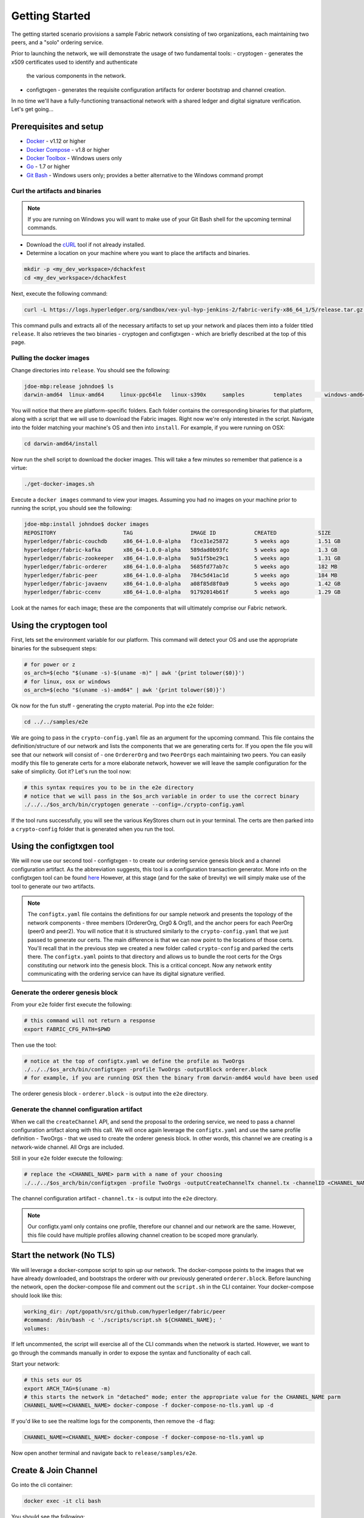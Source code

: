 Getting Started
===============

The getting started scenario provisions a sample Fabric network consisting of
two organizations, each maintaining two peers, and a "solo" ordering service.

Prior to launching the network, we will demonstrate the usage of two fundamental tools:
- cryptogen - generates the x509 certificates used to identify and authenticate
  the various components in the network.
- configtxgen - generates the requisite configuration artifacts for orderer
  bootstrap and channel creation.

In no time we'll have a fully-functioning transactional network with a shared
ledger and digital signature verification.  Let's get going...

Prerequisites and setup
-----------------------

- `Docker <https://www.docker.com/products/overview>`__ - v1.12 or higher
- `Docker Compose <https://docs.docker.com/compose/overview/>`__ - v1.8 or higher
- `Docker Toolbox <https://docs.docker.com/toolbox/toolbox_install_windows/>`__ - Windows users only
- `Go <https://golang.org/>`__ - 1.7 or higher
- `Git Bash <https://git-scm.com/downloads>`__ - Windows users only; provides a better alternative to the Windows command prompt

Curl the artifacts and binaries
^^^^^^^^^^^^^^^^^^^^^^^^^^^^^^^

.. note:: If you are running on Windows you will want to make use of your Git
          Bash shell for the upcoming terminal commands.

- Download the `cURL <https://curl.haxx.se/download.html>`__ tool if not already installed.
- Determine a location on your machine where you want to place the artifacts and binaries.

.. code:: bash

  mkdir -p <my_dev_workspace>/dchackfest
  cd <my_dev_workspace>/dchackfest

Next, execute the following command:

.. code:: bash

  curl -L https://logs.hyperledger.org/sandbox/vex-yul-hyp-jenkins-2/fabric-verify-x86_64_1/5/release.tar.gz -o release.tar.gz 2> /dev/null;  tar -xvf release.tar.gz

This command pulls and extracts all of the necessary artifacts to set up your
network and places them into a folder titled ``release``.  It also retrieves the
two binaries - cryptogen and configtxgen - which are briefly described at the top
of this page.

Pulling the docker images
^^^^^^^^^^^^^^^^^^^^^^^^^

Change directories into ``release``.  You should see the following:

.. code:: bash

  jdoe-mbp:release johndoe$ ls
  darwin-amd64	linux-amd64	linux-ppc64le	linux-s390x	samples		templates	windows-amd64

You will notice that there are platform-specific folders.  Each folder contains the
corresponding binaries for that platform, along with a script that we will use
to download the Fabric images.  Right now we're only interested in the script.
Navigate into the folder matching your machine's OS and then into ``install``.
For example, if you were running on OSX:

.. code:: bash

  cd darwin-amd64/install

Now run the shell script to download the docker images.  This will take a few
minutes so remember that patience is a virtue:

.. code:: bash

  ./get-docker-images.sh

Execute a ``docker images`` command to view your images.  Assuming you had no
images on your machine prior to running the script, you should see the following:

.. code:: bash

  jdoe-mbp:install johndoe$ docker images
  REPOSITORY                     TAG                  IMAGE ID            CREATED             SIZE
  hyperledger/fabric-couchdb     x86_64-1.0.0-alpha   f3ce31e25872        5 weeks ago         1.51 GB
  hyperledger/fabric-kafka       x86_64-1.0.0-alpha   589dad0b93fc        5 weeks ago         1.3 GB
  hyperledger/fabric-zookeeper   x86_64-1.0.0-alpha   9a51f5be29c1        5 weeks ago         1.31 GB
  hyperledger/fabric-orderer     x86_64-1.0.0-alpha   5685fd77ab7c        5 weeks ago         182 MB
  hyperledger/fabric-peer        x86_64-1.0.0-alpha   784c5d41ac1d        5 weeks ago         184 MB
  hyperledger/fabric-javaenv     x86_64-1.0.0-alpha   a08f85d8f0a9        5 weeks ago         1.42 GB
  hyperledger/fabric-ccenv       x86_64-1.0.0-alpha   91792014b61f        5 weeks ago         1.29 GB

Look at the names for each image; these are the components that will ultimately
comprise our Fabric network.

Using the cryptogen tool
------------------------

First, lets set the environment variable for our platform.  This command
will detect your OS and use the appropriate binaries for the subsequent steps:

.. code:: bash

  # for power or z
  os_arch=$(echo "$(uname -s)-$(uname -m)" | awk '{print tolower($0)}')
  # for linux, osx or windows
  os_arch=$(echo "$(uname -s)-amd64" | awk '{print tolower($0)}')

Ok now for the fun stuff - generating the crypto material.  Pop into the ``e2e`` folder:

.. code:: bash

  cd ../../samples/e2e

We are going to pass in the ``crypto-config.yaml`` file as an argument for the
upcoming command.  This file contains the definition/structure of our network
and lists the components that we are generating certs for.  If you open the file
you will see that our network will consist of - one ``OrdererOrg`` and two
``PeerOrgs`` each maintaining two peers. You can easily modify this file to
generate certs for a more elaborate network, however we will leave the sample configuration
for the sake of simplicity.  Got it?  Let's run the tool now:

.. code:: bash

  # this syntax requires you to be in the e2e directory
  # notice that we will pass in the $os_arch variable in order to use the correct binary
  ./../../$os_arch/bin/cryptogen generate --config=./crypto-config.yaml

If the tool runs successfully, you will see the various KeyStores churn out in
your terminal.  The certs are then parked into a ``crypto-config`` folder that
is generated when you run the tool.

Using the configtxgen tool
--------------------------

We will now use our second tool - configtxgen - to create our ordering service
genesis block and a channel configuration artifact.  As the abbreviation suggests,
this tool is a configuration transaction generator.  More info on the configtxgen
tool can be found `here <http://hyperledger-fabric.readthedocs.io/en/latest/configtxgen.html>`__
However, at this stage (and for the sake of brevity) we will simply make use of
the tool to generate our two artifacts.

.. note:: The ``configtx.yaml`` file contains the definitions for our sample
          network and presents the topology of the network components - three members
          (OrdererOrg, Org0 & Org1), and the anchor peers for each PeerOrg
          (peer0 and peer2).  You will notice
          that it is structured similarly to the ``crypto-config.yaml`` that we
          just passed to generate our certs.  The main difference is that we can
          now point to the locations of those certs.  You'll recall that in the
          previous step we created a new folder called ``crypto-config`` and parked
          the certs there.  The ``configtx.yaml`` points to that directory and
          allows us to bundle the root certs for the Orgs constituting our
          network into the genesis block.  This is a critical concept.  Now any
          network entity communicating with the ordering service can have its
          digital signature verified.

Generate the orderer genesis block
^^^^^^^^^^^^^^^^^^^^^^^^^^^^^^^^^^

From your ``e2e`` folder first execute the following:

.. code:: bash

  # this command will not return a response
  export FABRIC_CFG_PATH=$PWD

Then use the tool:

.. code:: bash

  # notice at the top of configtx.yaml we define the profile as TwoOrgs
  ./../../$os_arch/bin/configtxgen -profile TwoOrgs -outputBlock orderer.block
  # for example, if you are running OSX then the binary from darwin-amd64 would have been used

The orderer genesis block - ``orderer.block`` - is output into the ``e2e`` directory.

Generate the channel configuration artifact
^^^^^^^^^^^^^^^^^^^^^^^^^^^^^^^^^^^^^^^^^^^

When we call the ``createChannel`` API, and send the proposal to the ordering
service, we need to pass a channel configuration artifact along with this call.
We will once again leverage the ``configtx.yaml`` and use the same profile
definition - TwoOrgs - that we used to create the orderer genesis block.  In
other words, this channel we are creating is a network-wide channel.  All Orgs
are included.

Still in your ``e2e`` folder execute the following:

.. code:: bash


  # replace the <CHANNEL_NAME> parm with a name of your choosing
  ./../../$os_arch/bin/configtxgen -profile TwoOrgs -outputCreateChannelTx channel.tx -channelID <CHANNEL_NAME>

The channel configuration artifact - ``channel.tx`` - is output into the ``e2e`` directory.

.. note:: Our configtx.yaml only contains one profile, therefore our channel and
          our network are the same.  However, this file could have multiple profiles
          allowing channel creation to be scoped more granularly.

Start the network (No TLS)
--------------------------

We will leverage a docker-compose script to spin up our network.  The docker-compose
points to the images that we have already downloaded, and bootstraps the orderer
with our previously generated ``orderer.block``.  Before launching the network,
open the docker-compose file and comment out the ``script.sh`` in the CLI container.
Your docker-compose should look like this:

.. code:: bash

  working_dir: /opt/gopath/src/github.com/hyperledger/fabric/peer
  #command: /bin/bash -c './scripts/script.sh ${CHANNEL_NAME}; '
  volumes:

If left uncommented, the script will exercise all of the CLI commands when the
network is started.  However, we want to go through the commands manually in order to
expose the syntax and functionality of each call.

Start your network:

.. code:: bash

    # this sets our OS
    export ARCH_TAG=$(uname -m)
    # this starts the network in "detached" mode; enter the appropriate value for the CHANNEL_NAME parm
    CHANNEL_NAME=<CHANNEL_NAME> docker-compose -f docker-compose-no-tls.yaml up -d

If you'd like to see the realtime logs for the components, then remove the ``-d`` flag:

.. code:: bash

    CHANNEL_NAME=<CHANNEL_NAME> docker-compose -f docker-compose-no-tls.yaml up

Now open another terminal and navigate back to ``release/samples/e2e``.

Create & Join Channel
---------------------

Go into the cli container:

.. code:: bash

    docker exec -it cli bash

You should see the following:

.. code:: bash

    root@bb5e894d9668:/opt/gopath/src/github.com/hyperledger/fabric/peer#

Create Channel
^^^^^^^^^^^^^^

Recall that we used the configtxgen tool to generate a channel configuration
artifact - ``channel.tx``.  We are going to pass in this artifact to the
orderer as part of the create channel request.

.. note:: For this command we don't need to pass in any MSP or crypto material
          attached to our peer.  We do, however, need to pass in the MSP info
          for our orderer.

The following environment variables for the orderer must be passed:

.. code:: bash

    CORE_PEER_MSPCONFIGPATH=/opt/gopath/src/github.com/hyperledger/fabric/peer/crypto/ordererOrganizations/example.com/orderers/orderer.example.com
    CORE_PEER_LOCALMSPID="OrdererMSP"
    CHANNEL_NAME=<YOUR_CHANNEL_NAME>

The syntax is as follows:

.. code:: bash

    peer channel create -o <ORDERER_NAME>:7050 -c <CHANNEL_NAME> -f channel.tx

So our command in its entirety would be:

.. code:: bash

    CORE_PEER_MSPCONFIGPATH=/opt/gopath/src/github.com/hyperledger/fabric/peer/crypto/ordererOrganizations/example.com/orderers/orderer.example.com CORE_PEER_LOCALMSPID="OrdererMSP" peer channel create -o orderer.example.com:7050 -c mychannel -f channel.tx

This command returns a genesis block - ``mychannel.block`` - which we will use
to join the channel.

Environment Variables
~~~~~~~~~~~~~~~~~~~~~

You can see the syntax for all commands by inspecting the ``script.sh`` file in the ``scripts`` directory.

For the following cli commands against ``PEER0`` to work, we need to set the
values for the four global environment variables given below. Please make sure to override
the values accordingly when calling commands against other peers and the orderer.

.. code:: bash

      # Environment variables for PEER0
      CORE_PEER_MSPCONFIGPATH=/opt/gopath/src/github.com/hyperledger/fabric/peer/crypto/peerOrganizations/org1.example.com/peers/peer0.org1.example.com
      CORE_PEER_ADDRESS=peer0.org1.example.com:7051
      CORE_PEER_LOCALMSPID="Org0MSP"
      CORE_PEER_TLS_ROOTCERT_FILE=/opt/gopath/src/github.com/hyperledger/fabric/peer/crypto/peerOrganizations/org1.example.com/peers/peer0.org1.example.com/cacerts/org1.example.com-cert.pem

These environment variables for each peer are defined in the supplied docker-compose file.

.. note:: In these examples, we are use the default ``mychannel`` for all CHANNEL_NAME arguments.
          If you elect to create a uniquely named channel, be conscious to modify
          your strings accordingly.

Join channel
^^^^^^^^^^^^

Now let's join ``PEER0`` to the channel by passing in the genesis block that was
just returned to us upon the create channel command.

The syntax is as follows:

.. code:: bash

    peer channel join -b <CHANNEL_NAME>.block

Remember, we need to pass the four global variables.  So this command in its
entirety would be:

.. code:: bash

    CORE_PEER_MSPCONFIGPATH=/opt/gopath/src/github.com/hyperledger/fabric/peer/crypto/peerOrganizations/org1.example.com/peers/peer0.org1.example.com CORE_PEER_ADDRESS=peer0.org1.example.com:7051 CORE_PEER_LOCALMSPID="Org0MSP" CORE_PEER_TLS_ROOTCERT_FILE=/opt/gopath/src/github.com/hyperledger/fabric/peer/crypto/peerOrganizations/org1.example.com/peers/peer0.org1.example.com/cacerts/org1.example.com-cert.pem peer channel join -b mychannel.block

Install
^^^^^^^

Now we will install the chaincode source on the peer's filesystem.  The syntax
is as follows:

.. code:: bash

    peer chaincode install -n <CHAINCODE_NAME> -v <CHAINCODE_VERSION> -p <CHAINCODE_PATH>

This command in its entirety would be:

.. code:: bash

    CORE_PEER_MSPCONFIGPATH=/opt/gopath/src/github.com/hyperledger/fabric/peer/crypto/peerOrganizations/org1.example.com/peers/peer0.org1.example.com CORE_PEER_ADDRESS=peer0.org1.example.com:7051 CORE_PEER_LOCALMSPID="Org0MSP" CORE_PEER_TLS_ROOTCERT_FILE=/opt/gopath/src/github.com/hyperledger/fabric/peer/crypto/peerOrganizations/org1.example.com/peers/peer0.org1.example.com/cacerts/org1.example.com-cert.pem peer chaincode install -n mycc -v 1.0 -p github.com/hyperledger/fabric/examples/chaincode/go/chaincode_example02 >&log.txt

Instantiate
^^^^^^^^^^^

Now we start the chaincode container and initialize our key value pairs.  The
syntax for instantiate is as follows:

.. code:: bash

    peer chaincode instantiate -o <ORDERER_NAME>:7050 -C <CHANNEL_NAME> -n <CHAINCODE_NAME> -v <VERSION> -c '{"Args":["init","key","value"]}' -P "OR/AND (CHAINCODE_POLICY)"

This command in its entirety would be:

.. code:: bash

    # we instantiate with the following key value pairs "a","100","b","200"
    CORE_PEER_MSPCONFIGPATH=/opt/gopath/src/github.com/hyperledger/fabric/peer/crypto/peerOrganizations/org1.example.com/peers/peer0.org1.example.com CORE_PEER_ADDRESS=peer0.org1.example.com:7051 CORE_PEER_LOCALMSPID="Org0MSP" CORE_PEER_TLS_ROOTCERT_FILE=/opt/gopath/src/github.com/hyperledger/fabric/peer/crypto/peerOrganizations/org1.example.com/peers/peer0.org1.example.com/cacerts/org1.example.com-cert.pem peer chaincode instantiate -o orderer.example.com:7050 -C mychannel -n mycc -v 1.0 -c '{"Args":["init","a","100","b","200"]}' -P "OR ('Org0MSP.member','Org1MSP.member')"

.. note::   The above command will only start a single chaincode container.  If
            you want to interact with different peers, you must first install
            the source code on that peer's filesystem.  You can then send
            an invoke or query to the peer.  You needn't instantiate twice, this
            command will propagate to the entire channel.

Query
^^^^^

Lets query for the value of "a" to make sure the chaincode was properly instantiated
and the state DB was populated.  The syntax for query is as follows:

.. code:: bash

    peer chaincode query -C <CHANNEL_NAME> -n <CHAINCODE_NAME> -c '{"Args":["query","key"]}'

This command in its entirety would be:

.. code:: bash

    CORE_PEER_MSPCONFIGPATH=/opt/gopath/src/github.com/hyperledger/fabric/peer/crypto/peerOrganizations/org1.example.com/peers/peer0.org1.example.com CORE_PEER_ADDRESS=peer0.org1.example.com:7051 CORE_PEER_LOCALMSPID="Org0MSP" CORE_PEER_TLS_ROOTCERT_FILE=/opt/gopath/src/github.com/hyperledger/fabric/peer/crypto/peerOrganizations/org1.example.com/peers/peer0.org1.example.com/cacerts/org1.example.com-cert.pem peer chaincode query -C mychannel -n mycc -c '{"Args":["query","a"]}'

Recall that we initialized our key value pairs as - "a","100","b","200" - therefore,
a query against key "a" should return the value of "100".

Invoke
^^^^^^

Lastly we will move "10" from "a" to "b".  This transaction will cut a new block
and update the state DB.  The syntax for invoke is as follows:

.. code:: bash

    peer chaincode invoke -o <ORDERER_NAME>:7050 -C <CHANNEL_NAME> -n <CHAINCODE_NAME> -c '{"Args":["invoke","key","key","value"]}'

.. code:: bash

    CORE_PEER_MSPCONFIGPATH=/opt/gopath/src/github.com/hyperledger/fabric/peer/crypto/peerOrganizations/org1.example.com/peers/peer0.org1.example.com CORE_PEER_ADDRESS=peer0.org1.example.com:7051 CORE_PEER_LOCALMSPID="Org0MSP" CORE_PEER_TLS_ROOTCERT_FILE=/opt/gopath/src/github.com/hyperledger/fabric/peer/crypto/peerOrganizations/org1.example.com/peers/peer0.org1.example.com/cacerts/org1.example.com-cert.pem peer chaincode invoke -o orderer.example.com:7050 -C mychannel -n mycc -c '{"Args":["invoke","a","b","10"]}'

Query
^^^^^

Lets confirm that our previous invocation executed properly.  We initialized the
key "a" with a value of "100".  Therefore, removing "10" should return a value
of "90" when we query "a".  The syntax for query is outlined above.

.. code:: bash

    CORE_PEER_MSPCONFIGPATH=/opt/gopath/src/github.com/hyperledger/fabric/peer/crypto/peerOrganizations/org1.example.com/peers/peer0.org1.example.com CORE_PEER_ADDRESS=peer0.org1.example.com:7051 CORE_PEER_LOCALMSPID="Org0MSP" CORE_PEER_TLS_ROOTCERT_FILE=/opt/gopath/src/github.com/hyperledger/fabric/peer/crypto/peerOrganizations/org1.example.com/peers/peer0.org1.example.com/cacerts/org1.example.com-cert.pem peer chaincode query -C mychannel -n mycc -c '{"Args":["query","a"]}'


Start the network (TLS enabled)
------------------------------

Use the ``script.sh`` to see the exact syntax for TLS-enabled CLI commands.

Before starting, we need to modify our docker-compose file to reflect the
appropriate private keys for the orderer and peers.

From your ``e2e`` directory enter the following:

.. code:: bash

    PRIV_KEY=$(ls crypto-config/ordererOrganizations/example.com/orderers/orderer.example.com/keystore/) sed -i "s/ORDERER_PRIVATE_KEY/${PRIV_KEY}/g" docker-compose.yaml
    PRIV_KEY=$(ls crypto-config/peerOrganizations/org1.example.com/peers/peer0.org1.example.com/keystore/) sed -i "s/PEER0_ORG1_PRIVATE_KEY/${PRIV_KEY}/g" docker-compose.yaml
    PRIV_KEY=$(ls crypto-config/peerOrganizations/org2.example.com/peers/peer0.org2.example.com/keystore/) sed -i "s/PEER0_ORG2_PRIVATE_KEY/${PRIV_KEY}/g" docker-compose.yaml
    PRIV_KEY=$(ls crypto-config/peerOrganizations/org1.example.com/peers/peer1.org1.example.com/keystore/) sed -i "s/PEER1_ORG1_PRIVATE_KEY/${PRIV_KEY}/g" docker-compose.yaml
    PRIV_KEY=$(ls crypto-config/peerOrganizations/org2.example.com/peers/peer1.org2.example.com/keystore/) sed -i "s/PEER1_ORG2_PRIVATE_KEY/${PRIV_KEY}/g" docker-compose.yaml

These commands will modify the TLS_KEY_FILE variables in your docker-compose.
Once you have executed all five commands, spin the network back up and begin
by creating your channel.

Scripts
-------

We exposed the verbosity of the commands in order to provide some edification
on the underlying flow and the appropriate syntax.  Entering the commands manually
through the CLI is quite onerous, therefore we provide a few scripts to do the
entirety of the heavy lifting.

Clean up
^^^^^^^^

Lets clean things up before continuing.  First, kill your containers:

.. code:: bash

        docker rm -f $(docker ps -aq)

Next, execute a ``docker images`` command in your terminal to view the
**chaincode** images.  They will look similar to the following:

.. code:: bash

  REPOSITORY                     TAG                  IMAGE ID            CREATED             SIZE
  dev-peer3-mycc-1.0             latest               13f6c8b042c6        5 minutes ago       176 MB
  dev-peer0-mycc-1.0             latest               e27456b2bd92        5 minutes ago       176 MB
  dev-peer2-mycc-1.0             latest               111098a7c98c        5 minutes ago       176 MB

Remove these images:

  .. code:: bash

      docker rmi <IMAGE ID> <IMAGE ID> <IMAGE ID>

For example:

  .. code:: bash

      docker rmi -f 13f e27 111

Lastly, remove the `crypto-config`` folder and the two artifacts - ``channel.tx``
& ``orderer.block``.

All in one
^^^^^^^^^^

This script will do it all for you!  From the ``e2e`` directory:

.. code:: bash

    ./network_setup.sh up <channel_name>

.. note:: If you choose not to pass a channel_name value, then the default
          ``mychannel`` will be used.

APIs only
^^^^^^^^^

The other option is to manually generate your crypto material and configuration
artifacts, and then use the embedded ``script.sh`` in the docker-compose files
to drive your network.  Make sure this script is not commented out in your
CLI container.

When the scripts complete successfully, you should see the following message
in your terminal:

.. code:: bash

  ===================== Query on PEER3 on channel 'mychannel' is successful =====================

  ===================== All GOOD, End-2-End execution completed =====================


Using CouchDB
-------------

The state database can be switched from the default (goleveldb) to CouchDB.
The same chaincode functions are available with CouchDB, however, there is the
added ability to perform rich and complex queries against the state database
data content contingent upon the chaincode data being modeled as JSON.

To use CouchDB instead of the default database (goleveldb), follow the same
procedure in the **Prerequisites** section, and additionally perform the
following two steps to enable the CouchDB containers and associate each peer
container with a CouchDB container:

-  Make the CouchDB image.

.. code:: bash

       # make sure you are in the fabric directory
       make couchdb

-  Open the ``fabric/examples/e2e_cli/docker-compose.yaml`` and un-comment
   all commented statements relating to CouchDB containers and peer container
   use of CouchDB. These instructions are are also outlined in the
   same ``docker-compose.yaml`` file. Search the file for 'couchdb' (case insensitive) references.

**chaincode_example02** should now work using CouchDB underneath.

.. note:: If you choose to implement mapping of the fabric-couchdb container
          port to a host port, please make sure you are aware of the security
          implications. Mapping of the port in a development environment allows the
          visualization of the database via the CouchDB web interface (Fauxton).
          Production environments would likely refrain from implementing port mapping in
          order to restrict outside access to the CouchDB containers.

You can use **chaincode_example02** chaincode against the CouchDB state database
using the steps outlined above, however in order to exercise the query
capabilities you will need to use a chaincode that has data modeled as JSON,
(e.g. **marbles02**). You can locate the **marbles02** chaincode in the
``fabric/examples/chaincode/go`` directory.

Install, instantiate, invoke, and query **marbles02** chaincode by following the
same general steps outlined above for **chaincode_example02** in the
**Manually execute transactions** section. After the **Join channel** step, use the
following commands to interact with the **marbles02** chaincode:

-  Install and instantiate the chaincode on ``PEER0``:

.. code:: bash

       peer chaincode install -o orderer0:7050 -n marbles -v 1.0 -p github.com/hyperledger/fabric/examples/chaincode/go/marbles02
       peer chaincode instantiate -o orderer0:7050 --tls $CORE_PEER_TLS_ENABLED --cafile /opt/gopath/src/github.com/hyperledger/fabric/peer/crypto/orderer/localMspConfig/cacerts/ordererOrg0.pem -C mychannel -n marbles -v 1.0 -p github.com/hyperledger/fabric/examples/chaincode/go/marbles02 -c '{"Args":["init"]}' -P "OR ('Org0MSP.member','Org1MSP.member')"

-  Create some marbles and move them around:

.. code:: bash

        peer chaincode invoke -o orderer0:7050 --tls $CORE_PEER_TLS_ENABLED --cafile /opt/gopath/src/github.com/hyperledger/fabric/peer/crypto/orderer/localMspConfig/cacerts/ordererOrg0.pem -C mychannel -n marbles -c '{"Args":["initMarble","marble1","blue","35","tom"]}'
        peer chaincode invoke -o orderer0:7050 --tls $CORE_PEER_TLS_ENABLED --cafile /opt/gopath/src/github.com/hyperledger/fabric/peer/crypto/orderer/localMspConfig/cacerts/ordererOrg0.pem -C mychannel -n marbles -c '{"Args":["initMarble","marble2","red","50","tom"]}'
        peer chaincode invoke -o orderer0:7050 --tls $CORE_PEER_TLS_ENABLED --cafile /opt/gopath/src/github.com/hyperledger/fabric/peer/crypto/orderer/localMspConfig/cacerts/ordererOrg0.pem -C mychannel -n marbles -c '{"Args":["initMarble","marble3","blue","70","tom"]}'
        peer chaincode invoke -o orderer0:7050 --tls $CORE_PEER_TLS_ENABLED --cafile /opt/gopath/src/github.com/hyperledger/fabric/peer/crypto/orderer/localMspConfig/cacerts/ordererOrg0.pem -C mychannel -n marbles -c '{"Args":["transferMarble","marble2","jerry"]}'
        peer chaincode invoke -o orderer0:7050 --tls $CORE_PEER_TLS_ENABLED --cafile /opt/gopath/src/github.com/hyperledger/fabric/peer/crypto/orderer/localMspConfig/cacerts/ordererOrg0.pem -C mychannel -n marbles -c '{"Args":["transferMarblesBasedOnColor","blue","jerry"]}'
        peer chaincode invoke -o orderer0:7050 --tls $CORE_PEER_TLS_ENABLED --cafile /opt/gopath/src/github.com/hyperledger/fabric/peer/crypto/orderer/localMspConfig/cacerts/ordererOrg0.pem -C mychannel -n marbles -c '{"Args":["delete","marble1"]}'


-  If you chose to activate port mapping, you can now view the state database
   through the CouchDB web interface (Fauxton) by opening a browser and
   navigating to one of the two URLs below.

   For containers running in a vagrant environment:

   ``http://localhost:15984/_utils``

   For non-vagrant environment, use the port address that was mapped in CouchDB
   container specification:

   ``http://localhost:5984/_utils``

   You should see a database named ``mychannel`` and the documents
   inside it.

-  You can run regular queries from the cli (e.g. reading ``marble2``):

.. code:: bash

      peer chaincode query -C mychannel -n marbles -c '{"Args":["readMarble","marble2"]}'

You should see the details of ``marble2``:

.. code:: bash

       Query Result: {"color":"red","docType":"marble","name":"marble2","owner":"jerry","size":50}

Retrieve the history of ``marble1``:

.. code:: bash

      peer chaincode query -C mychannel -n marbles -c '{"Args":["getHistoryForMarble","marble1"]}'

You should see the transactions on ``marble1``:

.. code:: bash

      Query Result: [{"TxId":"1c3d3caf124c89f91a4c0f353723ac736c58155325f02890adebaa15e16e6464", "Value":{"docType":"marble","name":"marble1","color":"blue","size":35,"owner":"tom"}},{"TxId":"755d55c281889eaeebf405586f9e25d71d36eb3d35420af833a20a2f53a3eefd", "Value":{"docType":"marble","name":"marble1","color":"blue","size":35,"owner":"jerry"}},{"TxId":"819451032d813dde6247f85e56a89262555e04f14788ee33e28b232eef36d98f", "Value":}]

You can also perform rich queries on the data content, such as querying marble fields by owner ``jerry``:

.. code:: bash

      peer chaincode query -C mychannel -n marbles -c '{"Args":["queryMarblesByOwner","jerry"]}'

The output should display the two marbles owned by ``jerry``:

.. code:: bash

       Query Result: [{"Key":"marble2", "Record":{"color":"red","docType":"marble","name":"marble2","owner":"jerry","size":50}},{"Key":"marble3", "Record":{"color":"blue","docType":"marble","name":"marble3","owner":"jerry","size":70}}]

Query by field ``owner`` where the value is ``jerry``:

.. code:: bash

      peer chaincode query -C mychannel -n marbles -c '{"Args":["queryMarbles","{\"selector\":{\"owner\":\"jerry\"}}"]}'

The output should display:

.. code:: bash

       Query Result: [{"Key":"marble2", "Record":{"color":"red","docType":"marble","name":"marble2","owner":"jerry","size":50}},{"Key":"marble3", "Record":{"color":"blue","docType":"marble","name":"marble3","owner":"jerry","size":70}}]

A Note on Data Persistence
--------------------------

If data persistence is desired on the peer container or the CouchDB container,
one option is to mount a directory in the docker-host into a relevant directory
in the container. For example, you may add the following two lines in
the peer container specification in the ``docker-compose.yaml`` file:

.. code:: bash

       volumes:
        - /var/hyperledger/peer0:/var/hyperledger/production


For the CouchDB container, you may add the following two lines in the CouchDB
container specification:

.. code:: bash

       volumes:
        - /var/hyperledger/couchdb0:/opt/couchdb/data


Troubleshooting
---------------

-  Ensure you clear the file system after each run

-  If you see docker errors, remove your containers and start again.

.. code:: bash

       docker rm -f $(docker ps -aq)

- If you elect to run the "All in one" option, be sure you have deleted your
  crypto directory and the two artifacts.

-  If you see the below error:

.. code:: bash

       Error: Error endorsing chaincode: rpc error: code = 2 desc = Error installing chaincode code mycc:1.0(chaincode /var/hyperledger/production/chaincodes/mycc.1.0 exits)

You likely have chaincode images (e.g. ``dev-peer0-mycc-1.0`` or ``dev-peer1-mycc-1.0``)
from prior runs. Remove them and try again.

.. code:: bash

    docker rmi -f $(docker images | grep peer[0-9]-peer[0-9] | awk '{print $3}')

-  To cleanup the network, use the ``down`` option:

.. code:: bash

       ./network_setup.sh down

-------------------------------------------------------------------------------
